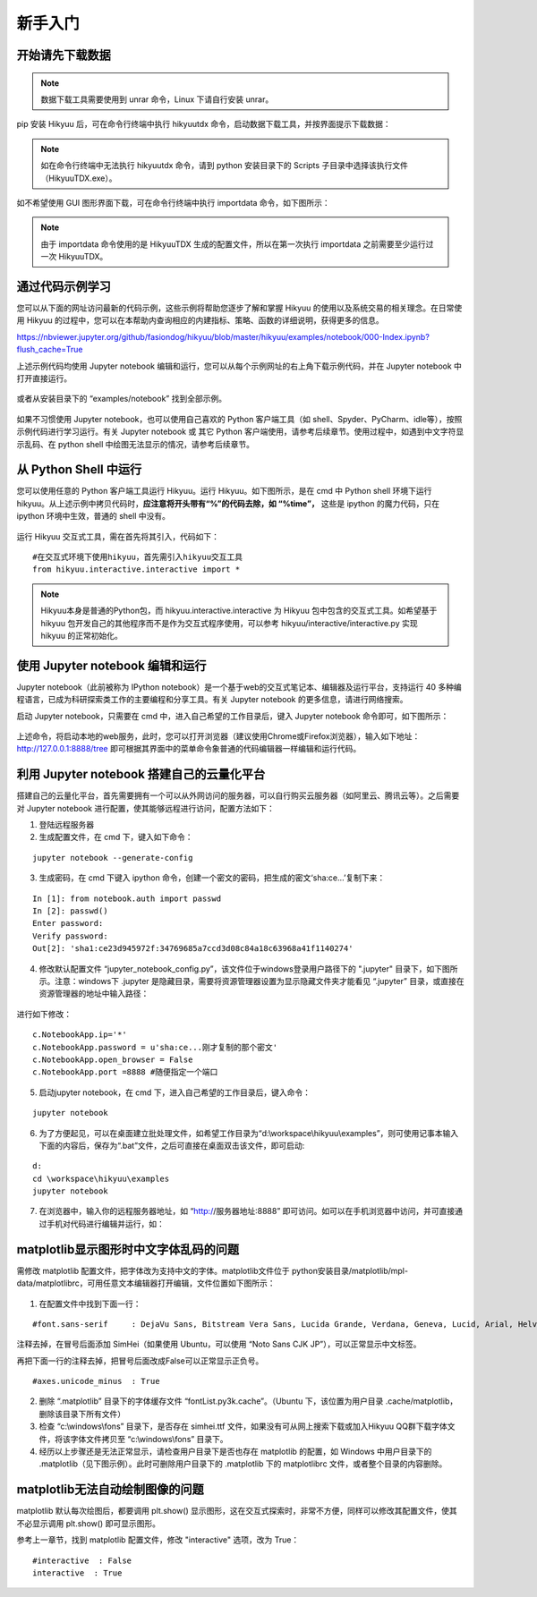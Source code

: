 新手入门
===========

开始请先下载数据
----------------

.. note::

    数据下载工具需要使用到 unrar 命令，Linux 下请自行安装 unrar。

pip 安装 Hikyuu 后，可在命令行终端中执行 hikyuutdx 命令，启动数据下载工具，并按界面提示下载数据：

.. figure:: _static/install-20190228.png

.. note::

    如在命令行终端中无法执行 hikyuutdx 命令，请到 python 安装目录下的 Scripts 子目录中选择该执行文件（HikyuuTDX.exe）。

如不希望使用 GUI 图形界面下载，可在命令行终端中执行 importdata 命令，如下图所示：

.. figure:: _static/install-2019022802.png

.. note::

    由于 importdata 命令使用的是 HikyuuTDX 生成的配置文件，所以在第一次执行 importdata 之前需要至少运行过一次 HikyuuTDX。



通过代码示例学习
-----------------

您可以从下面的网址访问最新的代码示例，这些示例将帮助您逐步了解和掌握 Hikyuu 的使用以及系统交易的相关理念。在日常使用 Hikyuu 的过程中，您可以在本帮助内查询相应的内建指标、策略、函数的详细说明，获得更多的信息。

`<https://nbviewer.jupyter.org/github/fasiondog/hikyuu/blob/master/hikyuu/examples/notebook/000-Index.ipynb?flush_cache=True>`_ 

上述示例代码均使用 Jupyter notebook 编辑和运行，您可以从每个示例网址的右上角下载示例代码，并在 Jupyter notebook 中打开直接运行。

.. figure:: _static/quickstart_download.png

或者从安装目录下的 “examples/notebook” 找到全部示例。


.. figure:: _static/quickstart_examples.png

如果不习惯使用 Jupyter notebook，也可以使用自己喜欢的 Python 客户端工具（如 shell、Spyder、PyCharm、idle等），按照示例代码进行学习运行。有关 Jupyter notebook 或 其它 Python 客户端使用，请参考后续章节。使用过程中，如遇到中文字符显示乱码、在 python shell 中绘图无法显示的情况，请参考后续章节。


从 Python Shell 中运行
-----------------------

您可以使用任意的 Python 客户端工具运行 Hikyuu。运行 Hikyuu。如下图所示，是在 cmd 中 Python shell 环境下运行 hikyuu。从上述示例中拷贝代码时，**应注意将开头带有“%”的代码去除，如 “%time”，** 这些是 ipython 的魔力代码，只在 ipython 环境中生效，普通的 shell 中没有。


.. figure:: _static/quickstart_shell.png
        :width: 700px

运行 Hikyuu 交互式工具，需在首先将其引入，代码如下：
        
::

    #在交互式环境下使用hikyuu，首先需引入hikyuu交互工具
    from hikyuu.interactive.interactive import *
    
.. note::

    Hikyuu本身是普通的Python包，而 hikyuu.interactive.interactive 为 Hikyuu 包中包含的交互式工具。如希望基于 hikyuu 包开发自己的其他程序而不是作为交互式程序使用，可以参考 hikyuu/interactive/interactive.py 实现 hikyuu 的正常初始化。


使用 Jupyter notebook 编辑和运行
----------------------------------
    
Jupyter notebook（此前被称为 IPython notebook）是一个基于web的交互式笔记本、编辑器及运行平台，支持运行 40 多种编程语言，已成为科研探索类工作的主要编程和分享工具。有关 Jupyter notebook 的更多信息，请进行网络搜索。

启动 Jupyter notebook，只需要在 cmd 中，进入自己希望的工作目录后，键入 Jupyter notebook 命令即可，如下图所示：

.. figure:: _static/quickstart_jupyter.png
    
上述命令，将启动本地的web服务，此时，您可以打开浏览器（建议使用Chrome或Firefox浏览器），输入如下地址：http://127.0.0.1:8888/tree 即可根据其界面中的菜单命令象普通的代码编辑器一样编辑和运行代码。
    
.. figure:: _static/quickstart_jupyter2.png
    
    
利用 Jupyter notebook 搭建自己的云量化平台
-------------------------------------------

搭建自己的云量化平台，首先需要拥有一个可以从外网访问的服务器，可以自行购买云服务器（如阿里云、腾讯云等）。之后需要对 Jupyter notebook 进行配置，使其能够远程进行访问，配置方法如下：

1. 登陆远程服务器
2. 生成配置文件，在 cmd 下，键入如下命令：

::

    jupyter notebook --generate-config

3. 生成密码，在 cmd 下键入 ipython 命令，创建一个密文的密码，把生成的密文‘sha:ce…’复制下来：

::

    In [1]: from notebook.auth import passwd
    In [2]: passwd()
    Enter password: 
    Verify password: 
    Out[2]: 'sha1:ce23d945972f:34769685a7ccd3d08c84a18c63968a41f1140274'
    
4. 修改默认配置文件 “jupyter_notebook_config.py”，该文件位于windows登录用户路径下的 ".jupyter" 目录下，如下图所示。注意：windows下 .jupyter 是隐藏目录，需要将资源管理器设置为显示隐藏文件夹才能看见 “.jupyter” 目录，或直接在资源管理器的地址中输入路径：

.. figure:: _static/quickstart_jupyter_config.png

进行如下修改：

::

    c.NotebookApp.ip='*'
    c.NotebookApp.password = u'sha:ce...刚才复制的那个密文'
    c.NotebookApp.open_browser = False
    c.NotebookApp.port =8888 #随便指定一个端口

5. 启动jupyter notebook，在 cmd 下，进入自己希望的工作目录后，键入命令：

::

    jupyter notebook
    
6. 为了方便起见，可以在桌面建立批处理文件，如希望工作目录为“d:\\workspace\\hikyuu\\examples”，则可使用记事本输入下面的内容后，保存为“.bat”文件，之后可直接在桌面双击该文件，即可启动:

::

    d:
    cd \workspace\hikyuu\examples
    jupyter notebook

7. 在浏览器中，输入你的远程服务器地址，如 “http://服务器地址:8888” 即可访问。如可以在手机浏览器中访问，并可直接通过手机对代码进行编辑并运行，如：

.. figure:: _static/10003-phone.jpg    

matplotlib显示图形时中文字体乱码的问题
---------------------------------------

需修改 matplotlib 配置文件，把字体改为支持中文的字体。matplotlib文件位于 python安装目录/matplotlib/mpl-data/matplotlibrc，可用任意文本编辑器打开编辑，文件位置如下图所示：

.. figure:: _static/quickstart_matplotlib_config.png

1. 在配置文件中找到下面一行：

::

    #font.sans-serif     : DejaVu Sans, Bitstream Vera Sans, Lucida Grande, Verdana, Geneva, Lucid, Arial, Helvetica, Avant Garde, sans-serif

注释去掉，在冒号后面添加 SimHei（如果使用 Ubuntu，可以使用 “Noto Sans CJK JP”），可以正常显示中文标签。

再把下面一行的注释去掉，把冒号后面改成False可以正常显示正负号。

::

    #axes.unicode_minus  : True
    
2. 删除 “.matplotlib” 目录下的字体缓存文件 “fontList.py3k.cache”。（Ubuntu 下，该位置为用户目录 .cache/matplotlib，删除该目录下所有文件）

3. 检查 “c:\\windows\\fons” 目录下，是否存在 simhei.ttf 文件，如果没有可从网上搜索下载或加入Hikyuu QQ群下载字体文件，将该字体文件拷贝至 “c:\\windows\\fons” 目录下。

4. 经历以上步骤还是无法正常显示，请检查用户目录下是否也存在 matplotlib 的配置，如 Windows 中用户目录下的 .matplotlib（见下图示例）。此时可删除用户目录下的 .matplotlib 下的 matplotlibrc 文件，或者整个目录的内容删除。

.. figure:: _static/quickstart_matplotlib_config2.jpg


matplotlib无法自动绘制图像的问题
-----------------------------------

matplotlib 默认每次绘图后，都要调用 plt.show() 显示图形，这在交互式探索时，非常不方便，同样可以修改其配置文件，使其不必显示调用 plt.show() 即可显示图形。

参考上一章节，找到 matplotlib 配置文件，修改 "interactive" 选项，改为 True：

::

    #interactive  : False
    interactive  : True
        